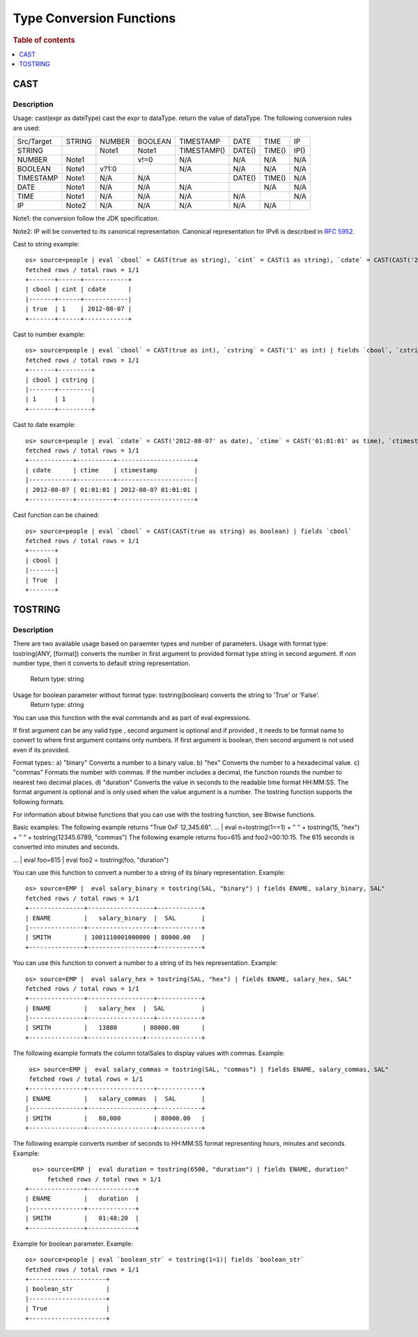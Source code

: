 =========================
Type Conversion Functions
=========================

.. rubric:: Table of contents

.. contents::
   :local:
   :depth: 1

CAST
----

Description
>>>>>>>>>>>

Usage: cast(expr as dateType) cast the expr to dataType. return the value of dataType. The following conversion rules are used:

+------------+--------+--------+---------+-------------+--------+--------+--------+
| Src/Target | STRING | NUMBER | BOOLEAN | TIMESTAMP   | DATE   | TIME   | IP     |
+------------+--------+--------+---------+-------------+--------+--------+--------+
| STRING     |        | Note1  | Note1   | TIMESTAMP() | DATE() | TIME() | IP()   |
+------------+--------+--------+---------+-------------+--------+--------+--------+
| NUMBER     | Note1  |        | v!=0    | N/A         | N/A    | N/A    | N/A    |
+------------+--------+--------+---------+-------------+--------+--------+--------+
| BOOLEAN    | Note1  | v?1:0  |         | N/A         | N/A    | N/A    | N/A    |
+------------+--------+--------+---------+-------------+--------+--------+--------+
| TIMESTAMP  | Note1  | N/A    | N/A     |             | DATE() | TIME() | N/A    |
+------------+--------+--------+---------+-------------+--------+--------+--------+
| DATE       | Note1  | N/A    | N/A     | N/A         |        | N/A    | N/A    |
+------------+--------+--------+---------+-------------+--------+--------+--------+
| TIME       | Note1  | N/A    | N/A     | N/A         | N/A    |        | N/A    |
+------------+--------+--------+---------+-------------+--------+--------+--------+
| IP         | Note2  | N/A    | N/A     | N/A         | N/A    | N/A    |        |
+------------+--------+--------+---------+-------------+--------+--------+--------+

Note1: the conversion follow the JDK specification.

Note2: IP will be converted to its canonical representation. Canonical representation
for IPv6 is described in `RFC 5952 <https://datatracker.ietf.org/doc/html/rfc5952>`_.

Cast to string example::

    os> source=people | eval `cbool` = CAST(true as string), `cint` = CAST(1 as string), `cdate` = CAST(CAST('2012-08-07' as date) as string) | fields `cbool`, `cint`, `cdate`
    fetched rows / total rows = 1/1
    +-------+------+------------+
    | cbool | cint | cdate      |
    |-------+------+------------|
    | true  | 1    | 2012-08-07 |
    +-------+------+------------+

Cast to number example::

    os> source=people | eval `cbool` = CAST(true as int), `cstring` = CAST('1' as int) | fields `cbool`, `cstring`
    fetched rows / total rows = 1/1
    +-------+---------+
    | cbool | cstring |
    |-------+---------|
    | 1     | 1       |
    +-------+---------+

Cast to date example::

    os> source=people | eval `cdate` = CAST('2012-08-07' as date), `ctime` = CAST('01:01:01' as time), `ctimestamp` = CAST('2012-08-07 01:01:01' as timestamp) | fields `cdate`, `ctime`, `ctimestamp`
    fetched rows / total rows = 1/1
    +------------+----------+---------------------+
    | cdate      | ctime    | ctimestamp          |
    |------------+----------+---------------------|
    | 2012-08-07 | 01:01:01 | 2012-08-07 01:01:01 |
    +------------+----------+---------------------+

Cast function can be chained::

    os> source=people | eval `cbool` = CAST(CAST(true as string) as boolean) | fields `cbool`
    fetched rows / total rows = 1/1
    +-------+
    | cbool |
    |-------|
    | True  |
    +-------+

TOSTRING
-----

Description
>>>>>>>>>>>
There are two available usage based on paraemter types and number of parameters.
Usage with format type: tostring(ANY, [format]) converts the number in first argument  to provided format type string in second argument. If non number type, then it converts to default string representation.
   Return type: string
Usage for boolean parameter without format type: tostring(boolean) converts the string to 'True' or 'False'.
   Return type: string
You can use this function with the eval commands and as part of eval expressions.

If first argument can be any valid type , second argument is optional and if provided , it needs to be format name to convert to where first argument contains only numbers.
If first argument is boolean, then second argument is not used even if its provided.

Format types::
a) "binary" Converts a number to a binary value.
b) "hex" Converts the number to a hexadecimal value.
c) "commas" Formats the number with commas. If the number includes a decimal, the function rounds the number to nearest two decimal places.
d) "duration" Converts the value in seconds to the readable time format HH:MM:SS.
The format argument is optional and is only used when the value argument is a number. The tostring function supports the following formats.

For information about bitwise functions that you can use with the tostring function, see Bitwise functions.

Basic examples:
The following example returns "True 0xF 12,345.68".
... | eval n=tostring(1==1) + " " + tostring(15, "hex") + " " + tostring(12345.6789, "commas")
The following example returns foo=615 and foo2=00:10:15. The 615 seconds is converted into minutes and seconds.

... | eval foo=615 | eval foo2 = tostring(foo, "duration")



You can use this function to convert a number to a string of its binary representation.
Example::
    os> source=EMP |  eval salary_binary = tostring(SAL, "binary") | fields ENAME, salary_binary, SAL"
    fetched rows / total rows = 1/1
    +---------------+------------------+------------+
    | ENAME         |   salary_binary  |  SAL       |
    |---------------+------------------+------------+
    | SMITH         | 1001110001000000 | 80000.00   |
    +---------------+------------------+------------+


You can use this function to convert a number to a string of its hex representation.
Example::
    os> source=EMP |  eval salary_hex = tostring(SAL, "hex") | fields ENAME, salary_hex, SAL"
    fetched rows / total rows = 1/1
    +---------------+------------------+------------+
    | ENAME         |   salary_hex  |  SAL          |
    |---------------+------------------+------------+
    | SMITH         |   13880       | 80000.00      |
    +---------------+---------------+---------------+

The following example formats the column totalSales to display values  with commas.
Example::
     os> source=EMP |  eval salary_commas = tostring(SAL, "commas") | fields ENAME, salary_commas, SAL"
     fetched rows / total rows = 1/1
    +---------------+------------------+------------+
    | ENAME         |   salary_commas  |  SAL       |
    |---------------+------------------+------------+
    | SMITH         |   80,000         | 80000.00   |
    +---------------+------------------+------------+
The following example converts number of seconds to HH:MM:SS format representing hours, minutes and seconds.
Example::
      os> source=EMP |  eval duration = tostring(6500, "duration") | fields ENAME, duration"
          fetched rows / total rows = 1/1
    +---------------+-------------+
    | ENAME         |   duration  |
    |---------------+-------------+
    | SMITH         |   01:48:20  |
    +---------------+-------------+

Example for boolean parameter.
Example::
    os> source=people | eval `boolean_str` = tostring(1=1)| fields `boolean_str`
    fetched rows / total rows = 1/1
    +---------------------+
    | boolean_str         |
    |---------------------+
    | True                |
    +---------------------+